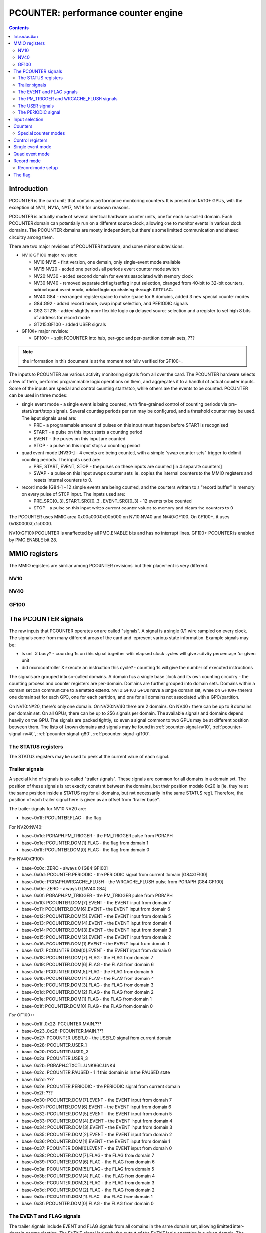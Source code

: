 .. _pcounter:

====================================
PCOUNTER: performance counter engine
====================================

.. contents::

.. todo:: crossrefs


Introduction
============

PCOUNTER is the card units that contains performance monitoring counters.
It is present on NV10+ GPUs, with the exception of NV11, NV1A, NV17, NV18 for
unknown reasons.

.. todo:: why? any others excluded? NV25, NV2A, NV30, NV36 pending a check

PCOUNTER is actually made of several identical hardware counter units, one
for each so-called domain. Each PCOUNTER domain can potentially run on
a different source clock, allowing one to monitor events in various clock
domains. The PCOUNTER domains are mostly independent, but there's some
limitted communication and shared circuitry among them.

There are two major revisions of PCOUNTER hardware, and some minor
subrevisions:

- NV10:GF100 major revision:

  - NV10:NV15 - first version, one domain, only single-event mode available
  - NV15:NV20 - added one period / all periods event counter mode switch
  - NV20:NV30 - added second domain for events associated with memory clock
  - NV30:NV40 - removed separate clrflag/setflag input selection, changed
    from 40-bit to 32-bit counters, added quad event mode, added logic op
    chaining through SETFLAG.
  - NV40:G84 - rearranged register space to make space for 8 domains, added
    3 new special counter modes
  - G84:G92 - added record mode, swap input selection, and PERIODIC signals
  - G92:GT215 - added slightly more flexible logic op delayed source selection
    and a register to set high 8 bits of address for record mode
  - GT215:GF100 - added USER signals

- GF100+ major revision:

  - GF100+ - split PCOUNTER into hub, per-gpc and per-partition domain sets,
    ???

.. todo:: figure out what else happened on GF100

.. note:: the information in this document is at the moment not fully verified
   for GF100+.

.. todo:: make it so

The inputs to PCOUNTER are various activity monitoring signals from all over
the card. The PCOUNTER hardware selects a few of them, performs programmable
logic operations on them, and aggregates it to a handful of actual counter
inputs. Some of the inputs are special and control counting start/stop, while
others are the events to be counted. PCOUNTER can be used in three modes:

- single event mode - a single event is being counted, with fine-grained
  control of counting periods via pre-start/start/stop signals. Several
  counting periods per run may be configured, and a threshold counter may
  be used. The input signals used are:

  - PRE - a programmable amount of pulses on this input must happen before
    START is recognised
  - START - a pulse on this input starts a counting period
  - EVENT - the pulses on this input are counted
  - STOP - a pulse on this input stops a counting period

- quad event mode [NV30-] - 4 events are being counted, with a simple "swap
  counter sets" trigger to delimit counting periods. The inputs used are:

  - PRE, START, EVENT, STOP - the pulses on these inputs are counted [in 4
    separate counters]
  - SWAP - a pulse on this input swaps counter sets, ie. copies the internal
    counters to the MMIO registers and resets internal counters to 0.

- record mode [G84-] - 12 simple events are being counted, and the counters
  written to a "record buffer" in memory on every pulse of STOP input. The
  inputs used are:

  - PRE_SRC[0..3], START_SRC[0..3], EVENT_SRC[0..3] - 12 events to be counted
  - STOP - a pulse on this input writes current counter values to memory and
    clears the counters to 0

The PCOUNTER uses MMIO area 0x00a000:0x00b000 on NV10:NV40 and NV40:GF100. On
GF100+, it uses 0x180000:0x1c0000.

NV10:GF100 PCOUNTER is unaffected by all PMC.ENABLE bits and has no interrupt
lines. GF100+ PCOUNTER is enabled by PMC.ENABLE bit 28.

.. todo:: figure out interupt business


MMIO registers
==============

The MMIO registers are similiar among PCOUNTER revisions, but their placement
is very different.


NV10
----

.. space:: 8 nv10-pcounter 0x1000 performance monitoring counters
   0x400[dom:2/0x100] PRE_SRC pcounter-pre-src
   0x404[dom:2/0x100] PRE_OP pcounter-pre-op
   0x408[dom:2/0x100] START_SRC pcounter-start-src
   0x40c[dom:2/0x100] START_OP pcounter-start-op
   0x410[dom:2/0x100] EVENT_SRC pcounter-event-src
   0x414[dom:2/0x100] EVENT_OP pcounter-event-op
   0x418[dom:2/0x100] STOP_SRC pcounter-stop-src
   0x41c[dom:2/0x100] STOP_OP pcounter-stop-op
   0x420[dom:2/0x100] SETFLAG_SRC pcounter-setflag-src NV10:NV30
   0x424[dom:2/0x100] SETFLAG_OP pcounter-setflag-op
   0x428[dom:2/0x100] CLRFLAG_SRC pcounter-clrflag-src NV10:NV30
   0x42c[dom:2/0x100] CLRFLAG_OP pcounter-clrflag-op
   0x430[dom:2/0x100][hi:2/0x200][lo:4] SIG_STATUS pcounter-sig-status
   0x600[dom:2/0x100] CTR_CYCLES pcounter-ctr-cycles
   0x604[dom:2/0x100] CTR_CYCLES_HI pcounter-ctr-cycles-hi NV10:NV30
   0x608[dom:2/0x100] CTR_CYCLES_ALT pcounter-ctr-cycles-alt
   0x60c[dom:2/0x100] CTR_CYCLES_ALT_HI pcounter-ctr-cycles-alt-hi NV10:NV30
   0x610[dom:2/0x100] CTR_EVENT pcounter-ctr-event
   0x614[dom:2/0x100] CTR_EVENT_HI pcounter-ctr-event-hi NV10:NV30
   0x618[dom:2/0x100] CTR_START pcounter-ctr-start
   0x61c[dom:2/0x100] CTR_START_HI pcounter-ctr-start-hi NV10:NV30
   0x620[dom:2/0x100] CTR_PRE pcounter-ctr-pre
   0x624[dom:2/0x100] CTR_STOP pcounter-ctr-stop
   0x628[dom:2/0x100] THRESHOLD pcounter-threshold
   0x62c[dom:2/0x100] THRESHOLD_HI pcounter-threshold-hi NV10:NV30
   0x738 QUAD_ACK_TRIGGER pcounter-quad-ack-trigger-nv30 NV30:NV40
   0x73c CTRL pcounter-ctrl-nv10

   .. todo:: wtf is CYCLES_ALT for?


NV40
----

.. space:: 8 nv40-pcounter 0x1000 performance monitoring counters
   0x400[dom:8] PRE_SRC pcounter-pre-src
   0x420[dom:8] PRE_OP pcounter-pre-op
   0x440[dom:8] START_SRC pcounter-start-src
   0x460[dom:8] START_OP pcounter-start-op
   0x480[dom:8] EVENT_SRC pcounter-event-src
   0x4a0[dom:8] EVENT_OP pcounter-event-op
   0x4c0[dom:8] STOP_SRC pcounter-stop-src
   0x4e0[dom:8] STOP_OP pcounter-stop-op
   0x500[dom:8] SETFLAG_OP pcounter-setflag-op
   0x520[dom:8] CLRFLAG_OP pcounter-clrflag-op
   0x540[dom:8] SRC_STATUS pcounter-src-status
   0x560[dom:8] SPEC_SRC pcounter-spec-src
   0x580[dom:8] USER_TRIGGER pcounter-user-trigger-tesla GT215-
   0x600[dom:8] CTR_CYCLES pcounter-ctr-cycles
   0x640[dom:8] CTR_CYCLES_ALT pcounter-ctr-cycles-alt
   0x680[dom:8] CTR_EVENT pcounter-ctr-event
   0x6a0[dom:8] RECORD_ADDRESS_HIGH pcounter-record-address-high G92-
   0x6c0[dom:8] CTR_START pcounter-ctr-start
   0x6e0[dom:8] RECORD_STATUS pcounter-record-status G84-
   0x700[dom:8] CTR_PRE pcounter-ctr-pre
   0x720[dom:8] RECORD_LIMIT pcounter-record-limit G84-
   0x740[dom:8] CTR_STOP pcounter-ctr-stop
   0x760[dom:8] RECORD_START pcounter-record-start G84-
   0x780[dom:8] THRESHOLD pcounter-threshold
   0x7a0 RECORD_CHAN pcounter-record-chan G84-
   0x7a4 RECORD_DMA pcounter-record-dma G84-
   0x7a8 GCTRL pcounter-gctrl-g84 G84-
   0x7c0[dom:8] CTRL pcounter-ctrl-nv40
   0x7e0[dom:8] QUAD_ACK_TRIGGER pcounter-quad-ack-trigger-nv40
   0x800[dom:8][i:8] SIG_STATUS pcounter-sig-status

   .. todo:: C51 has no PCOUNTER, but has a7f4/a7f8 registers

   .. todo:: MCP73 also has a7f4/a7f8 but also has normal PCOUNTER


GF100
-----

.. space:: 8 gf100-pcounter 0x40000 performance monitoring counters

   .. todo:: write me

.. space:: 8 gf100-pcounter-domain 0x200 a perf counter domain
   0x000[i:16] SIG_STATUS pcounter-sig-status
   0x040 PRE_SRC pcounter-pre-src
   0x044 PRE_OP pcounter-pre-op
   0x048 START_SRC pcounter-start-src
   0x04c START_OP pcounter-start-op
   0x050 EVENT_SRC pcounter-event-src
   0x054 EVENT_OP pcounter-event-op
   0x058 STOP_SRC pcounter-stop-src
   0x05c STOP_OP pcounter-stop-op
   0x060 SETFLAG_OP pcounter-setflag-op
   0x064 CLRFLAG_OP pcounter-clrflag-op
   0x068 SRC_STATUS pcounter-src-status
   0x06c SWAP_SRC pcounter-swap-src
   0x0a0 QUAD_ACK_TRIGGER pcounter-quad-ack-trigger-nv40
   0x0ec USER_TRIGGER pcounter-user-trigger-fermi

   .. todo:: complete me


.. _pcounter-signal:

The PCOUNTER signals
====================

The raw inputs that PCOUNTER operates on are called "signals". A signal is
a single 0/1 wire sampled on every clock. The signals come from many different
areas of the card and represent various state information. Example signals may
be:

- is unit X busy? - counting 1s on this signal together with elapsed clock
  cycles will give activity percentage for given unit
- did microcontroller X execute an instruction this cycle? - counting 1s
  will give the number of executed instructions

The signals are grouped into so-called domains. A domain has a single base
clock and its own counting circuitry - the counting process and counter
registers are per-domain. Domains are further grouped into domain sets.
Domains within a domain set can communicate to a limitted extend. NV10:GF100
GPUs have a single domain set, while on GF100+ there's one domain set for each
GPC, one for each partition, and one for all domains not associated with
a GPC/partition.

On NV10:NV20, there's only one domain. On NV20:NV40 there are 2 domains.
On NV40+ there can be up to 8 domains per domain set. On all GPUs, there
can be up to 256 signals per domain. The available signals and domains
depend heavily on the GPU. The signals are packed tightly, so even
a signal common to two GPUs may be at different position between them.
The lists of known domains and signals may be found in :ref:`pcounter-signal-nv10`,
:ref:`pcounter-signal-nv40`, :ref:`pcounter-signal-g80`, :ref:`pcounter-signal-gf100`.


.. _pcounter-signal-status:

The STATUS registers
--------------------

The STATUS registers may be used to peek at the current value of each signal.

.. reg:: 32 pcounter-sig-status Signal status

  Reading register #i gives current value of signals i*32..i*32+31 as bits
  0..31 of the read value. These registers are per-domain and read-only.
  Only indices corresponding to actually present domains and signals are valid.
  On NV10:NV40, this array is split into two parts - the full index is computed
  like this::

     i == hi * 4 + lo


.. _pcounter-signal-trailer:

Trailer signals
---------------

A special kind of signals is so-called "trailer signals". These signals are
common for all domains in a domain set. The position of these signals is not
exactly constant between the domains, but their position modulo 0x20 is
[ie. they're at the same position inside a STATUS reg for all domains, but
not necessarily in the same STATUS reg]. Therefore, the position of each
trailer signal here is given as an offset from "trailer base".

The trailer signals for NV10:NV20 are:

- base+0x1f: PCOUNTER.FLAG - the flag

For NV20:NV40:

- base+0x1d: PGRAPH.PM_TRIGGER - the PM_TRIGGER pulse from PGRAPH
- base+0x1e: PCOUNTER.DOM[1].FLAG - the flag from domain 1
- base+0x1f: PCOUNTER.DOM[0].FLAG - the flag from domain 0

For NV40:GF100:

- base+0x0c: ZERO - always 0 [G84:GF100]
- base+0x0d: PCOUNTER.PERIODIC - the PERIODIC signal from current domain [G84:GF100]
- base+0x0e: PGRAPH.WRCACHE_FLUSH - the WRCACHE_FLUSH pulse from PGRAPH [G84:GF100]
- base+0x0e: ZERO - always 0 [NV40:G84]
- base+0x0f: PGRAPH.PM_TRIGGER - the PM_TRIGGER pulse from PGRAPH
- base+0x10: PCOUNTER.DOM[7].EVENT - the EVENT input from domain 7
- base+0x11: PCOUNTER.DOM[6].EVENT - the EVENT input from domain 6
- base+0x12: PCOUNTER.DOM[5].EVENT - the EVENT input from domain 5
- base+0x13: PCOUNTER.DOM[4].EVENT - the EVENT input from domain 4
- base+0x14: PCOUNTER.DOM[3].EVENT - the EVENT input from domain 3
- base+0x15: PCOUNTER.DOM[2].EVENT - the EVENT input from domain 2
- base+0x16: PCOUNTER.DOM[1].EVENT - the EVENT input from domain 1
- base+0x17: PCOUNTER.DOM[0].EVENT - the EVENT input from domain 0
- base+0x18: PCOUNTER.DOM[7].FLAG - the FLAG from domain 7
- base+0x19: PCOUNTER.DOM[6].FLAG - the FLAG from domain 6
- base+0x1a: PCOUNTER.DOM[5].FLAG - the FLAG from domain 5
- base+0x1b: PCOUNTER.DOM[4].FLAG - the FLAG from domain 4
- base+0x1c: PCOUNTER.DOM[3].FLAG - the FLAG from domain 3
- base+0x1d: PCOUNTER.DOM[2].FLAG - the FLAG from domain 2
- base+0x1e: PCOUNTER.DOM[1].FLAG - the FLAG from domain 1
- base+0x1f: PCOUNTER.DOM[0].FLAG - the FLAG from domain 0

For GF100+:

- base+0x1f..0x22: PCOUNTER.MAIN.???
- base+0x23..0x26: PCOUNTER.MAIN.???
- base+0x27: PCOUNTER.USER_0 - the USER_0 signal from current domain
- base+0x28: PCOUNTER.USER_1
- base+0x29: PCOUNTER.USER_2
- base+0x2a: PCOUNTER.USER_3
- base+0x2b: PGRAPH.CTXCTL.UNK86C.UNK4
- base+0x2c: PCOUNTER.PAUSED - 1 if this domain is in the PAUSED state
- base+0x2d: ???
- base+0x2e: PCOUNTER.PERIODIC - the PERIODIC signal from current domain
- base+0x2f: ???
- base+0x30: PCOUNTER.DOM[7].EVENT - the EVENT input from domain 7
- base+0x31: PCOUNTER.DOM[6].EVENT - the EVENT input from domain 6
- base+0x32: PCOUNTER.DOM[5].EVENT - the EVENT input from domain 5
- base+0x33: PCOUNTER.DOM[4].EVENT - the EVENT input from domain 4
- base+0x34: PCOUNTER.DOM[3].EVENT - the EVENT input from domain 3
- base+0x35: PCOUNTER.DOM[2].EVENT - the EVENT input from domain 2
- base+0x36: PCOUNTER.DOM[1].EVENT - the EVENT input from domain 1
- base+0x37: PCOUNTER.DOM[0].EVENT - the EVENT input from domain 0
- base+0x38: PCOUNTER.DOM[7].FLAG - the FLAG from domain 7
- base+0x39: PCOUNTER.DOM[6].FLAG - the FLAG from domain 6
- base+0x3a: PCOUNTER.DOM[5].FLAG - the FLAG from domain 5
- base+0x3b: PCOUNTER.DOM[4].FLAG - the FLAG from domain 4
- base+0x3c: PCOUNTER.DOM[3].FLAG - the FLAG from domain 3
- base+0x3d: PCOUNTER.DOM[2].FLAG - the FLAG from domain 2
- base+0x3e: PCOUNTER.DOM[1].FLAG - the FLAG from domain 1
- base+0x3f: PCOUNTER.DOM[0].FLAG - the FLAG from domain 0

.. todo:: PAUSED?

.. todo:: unk bits


.. _pcounter-signal-event:
.. _pcounter-signal-flag:

The EVENT and FLAG signals
--------------------------

The trailer signals include EVENT and FLAG signals from all domains in the same
domain set, allowing limitted inter-domain communication. The EVENT signal is
simply the output of the EVENT logic operation in a given domain. The FLAG
signal is the status of the FLAG in a given domain.

In a given domain, its own FLAG and EVENT signals are connected directly to
the relevant sources. However, other domains' signals need to be first
converted to the right clock domain. On NV20:NV40, this is done by a simple
synchronizer - the state of DOM[x].FLAG signal in domain y will be the same
as the state of FLAG in domain x as of two domain y clocks ago. While this is
appropriate for many purposes, this means that, if the two domains don't share
the same clock, single-clock pulses in domain x may appear as multi-clock
pulses in domain y [if it has faster clock], or be lost entirely [if it has
slower clock].

On NV40+, one of two synchronization mode can be selected for signals coming
from other domains:

- CONTINUOUS: behaves like NV20:NV40
- PULSE: mode converts all 0-to-1 transitions in source domain into
  single-clock pulses in destination domain

There are two synchronization mode switches per domain. One applies to all
incoming EVENT signals from other domains, while the other applies to all
incoming FLAG signals. Note that the synchronization applies even between
domains that do share a clock. However, the domain's own EVENT and FLAG signals
aren't subject to synchronization when used inside it.


.. _pcounter-signal-pm-trigger:
.. _pcounter-signal-wrcache-flush:

The PM_TRIGGER and WRCACHE_FLUSH signals
----------------------------------------

.. todo:: write me


.. _pcounter-signal-user:

The USER signals
----------------

On GT215:GF100, each domain has two "user" signals controllable directly by
PCOUNTER's MMIO register. The signals are called USER_0 and USER_1.

.. reg:: 32 pcounter-user-trigger-tesla triggers user-controllable signals

  - bit 0: value for USER_0
  - bit 1: value for USER_1
  - bit 2: pulse mode for USER_0 - if set, will reset USER_0 to 0 one cycle
    after setting it to the value of bit 0.
  - bit 3: pulse mode for USER_1

  Whenever this register is written, USER_0 signal is set to the value of bit
  0, and USER_1 is set to the value of bit 1. On the next cycle after the
  signal change, the USER signals for which the pulse mode bit is set are
  reset to 0. This register is write-only.

On GF100+, this number is bumped to 4, the USER_TRIGGER register is read/write,
and the signals are now located in the trailer area.

.. reg:: 32 pcounter-user-trigger-fermi triggers user-controllable signals

  - bits 0-3: value for USER_0..USER_3
  - bits 4-7: pulse mode for USER_0..USER_3

  Works like the GT215 USER_TRIGGER register, except it's also readable. Note
  that bits 0-3 will be auto-cleared by bits 4-7 after one cycle - bits 0-3
  of the read value correspond directly to the signals' current values.

In effect:

- write value = 0, pulse = any to set signal to 0 indefinitely
- write value = 1, pulse = 0 to set signal to 1 indefinitely
- write value = 1, pulse = 1 to set signal to 1 for one pulse only [and then set to 0 indefinitely]


.. _pcounter-signal-periodic:

The PERIODIC signal
-------------------

On G84+, each domain has a single PERIODIC signal connected to a simple
periodic pulse generator. The pulse generator will generate a single-clock
'1' pulse every X clocks, with X selectable via the CTRL register from
powers of two between 0x400 and 0x10000 clocks. The PERIODIC signal can
also be disabled - it'll output a constant '0' signal in this case.

The GCTRL register has a global PERIODIC_RESET bit that keeps the periodic
generator in a reset state while it's set to 1. This bit can be used to start
the PERIODIC signal generators synchronously for all domains.


.. _pcounter-input:

Input selection
===============

Each domain has up to 256 signals, but only a handful of inputs are used for
the counting process. They are:

- PRE, START, EVENT, STOP: created from 4 individually selected signals
  through an arbitrary 4-input logic operation, used by the counting process
- CLRFLAG, SETFLAG: likewise created through an arbitrary 4-input logic
  operation, but on NV30+ the logic operation input signal selections are
  shared with PRE/START/EVENT/STOP inputs [NV10:NV30 have separate selections
  like the other inputs]. Used to control the FLAG.
- SWAP [NV30-]: hardwired to PGRAPH.PM_TRIGGER on NV30:G84, can be assigned
  to an arbitrary signal [without logic operation] on G84+. Used by the quad
  event mode.
- UNK8 [G84:GF100]: can be assigned to an arbitrary signal, also without logic
  operation. Purpose unknown

.. todo:: UNK8

Starting with NV30, the SETFLAG input may also be used as an argument to the
EVENT and STOP logic operations, allowing one to construct 7-input logic
operations.

The registers used to select the signals going into the logic operations
are:

.. reg:: 32 pcounter-pre-src PRE input selection

  Selects the 4 signals used as inputs to PRE's logic operation.

  - bits 0-7: signal 0
  - bits 8-15: signal 1
  - bits 16-23: signal 2
  - bits 24-31: signal 3

  On NV30+, these signals are also used as inputs to CLRFLAG and SETFLAG logic
  operations.

.. reg:: 32 pcounter-start-src START input selection

  Like PRE_SRC, but for START. On NV30+, these signals are also used as inputs
  to CLRFLAG and SETFLAG logic operations, and are used as a 4-bit integer
  or low 4 bits of 6-bit integer in special counter modes.

.. reg:: 32 pcounter-event-src EVENT input selection

  Like PRE_SRC, but for EVENT. On NV40+, signals 2 and 3 are also used as high
  2 bits of a 6-bit integer in special counter modes, and signals 0 and 1 are
  used as a 2-bit integer.

.. reg:: 32 pcounter-stop-src STOP input selection

  Like PRE_SRC, but for STOP.

.. reg:: 32 pcounter-setflag-src SETFLAG input selection

  Like PRE_SRC, but for SETFLAG.

.. reg:: 32 pcounter-clrflag-src CLRFLAG input selection

  Like PRE_SRC, but for CLRFLAG.

For convenience, the status of all 16 source signals can be checked by reading
the SRC_STATUS register on NV40+:

.. reg:: 32 pcounter-src-status Selected inputs status

  - bits 0-3: current state of PRE_SRC signals 0-3
  - bits 4-7: current state of START_SRC signals 0-3
  - bits 8-11: current state of EVENT_SRC signals 0-3
  - bits 12-15: current state of STOP_SRC signals 0-3

The PRE/START/EVENT/STOP/SETFLAG/CLRFLAG input calculation goes like that:

1. Start with the 4 signals selected by corresponding SRC register, call them
   SRC[0..3]. If on NV30+ and the input being calculated is SETFLAG/CLRFLAG,
   the SRC register doesn't exist, and SRC[0..3] are instead set to:

   - SETFLAG: START_SRC[2], START_SRC[3], PRE_SRC[0], PRE_SRC[1]
   - CLRFLAG: PRE_SRC[2], PRE_SRC[3], START_SRC[0], START_SRC[1]

2. Initially, set ARG[0..3] to SRC[0..3]
3. If argument 0 delay bit is set, set ARG[0] to SRC[0] as of previous clock
   cycle instead.
4. If argument 1 delay bit is set, set ARG[1] to SRC[1] as of previous clock
   cycle instead.
5. If on G92+ and argument 2 SRC[0] delay replace bit is set, set ARG[2] to
   SRC[0] as of previous clock cycle instead.
6. If on G92+ and argument 3 SRC[1] delay replace bit is set, set ARG[3] to
   SRC[1] as of previous clock cycle instead.
7. If on NV30+, the input being calculated is EVENT or STOP, and argument 3
   SETFLAG replace bit is set, set ARG[3] to the value of SETFLAG input
   [computed in the same clock cycle - *not* delayed]
8. Perform the logic operation on ARG[0..3] to get the final value of the
   input. This is done as follows:

   - construct a 4-bit index i, with bit 0 set to ARG[0], bit 1 set to ARG[1],
     and so on
   - the value of the input is set to bit #i of the logic operation selector

   The logic operation selector thus effectively functions as a truth table
   for the logic operation.

The registers selecting the actual logic operation are:

.. reg:: 32 pcounter-pre-op PRE logic operation

  - bits 0-15: the logic operation to perform on the signals selected by PRE_SRC
  - bit 16: if set, argument 0 of the logic operation is delayed by 1 clock cycle
  - bit 17: if set, argument 1 of the logic operation is delayed by 1 clock cycle
  - bit 18: selects argument 2 of the logic operation [G92-]

    - 0: PRE_SRC[2]
    - 1: PRE_SRC[0] delayed by 1 clock cycle

  - bit 19: selects argument 3 of the logic operation [G92-]

    - 0: PRE_SRC[3]
    - 1: PRE_SRC[1] delayed by 1 clock cycle

  This register is special - writing it will cause a swap in quad event mode on
  G84:GF100, and start the single event mode counting process on NV10:GF100.

.. reg:: 32 pcounter-start-op START logic operation

  - bits 0-15: the logic operation to perform on the signals selected by START_SRC
  - bit 16: if set, argument 0 of the logic operation is delayed by 1 clock cycle
  - bit 17: if set, argument 1 of the logic operation is delayed by 1 clock cycle
  - bit 18: selects argument 2 of the logic operation [G92-]

    - 0: START_SRC[2]
    - 1: START_SRC[0] delayed by 1 clock cycle

  - bit 19: selects argument 3 of the logic operation [G92-]

    - 0: START_SRC[3]
    - 1: START_SRC[1] delayed by 1 clock cycle

.. reg:: 32 pcounter-event-op EVENT logic operation

  - bits 0-15: the logic operation to perform on the signals selected by EVENT_SRC
  - bit 16: if set, argument 0 of the logic operation is delayed by 1 clock cycle
  - bit 17: if set, argument 1 of the logic operation is delayed by 1 clock cycle
  - bit 18: selects argument 3 of the logic operation [NV30-]:

    - 0: EVENT_SRC[3] [NV30:G92] or as selected by bit 20 [G92-]
    - 1: SETFLAG

  - bit 19: selects argument 2 of the logic operation [G92-]

    - 0: EVENT_SRC[2]
    - 1: EVENT_SRC[0] delayed by 1 clock cycle

  - bit 20: selects argument 3 of the logic operation, if not set to SETFLAG
    by bit 18 [G92-]

    - 0: EVENT_SRC[3]
    - 1: EVENT_SRC[1] delayed by 1 clock cycle

.. reg:: 32 pcounter-stop-op STOP logic operation

  - bits 0-15: the logic operation to perform on the signals selected by STOP_SRC
  - bit 16: if set, argument 0 of the logic operation is delayed by 1 clock cycle
  - bit 17: if set, argument 1 of the logic operation is delayed by 1 clock cycle
  - bit 18: selects argument 3 of the logic operation [NV30-]:
 
    - 0: STOP_SRC[3] [NV30:G92] or as selected by bit 20 [G92-]
    - 1: SETFLAG

  - bit 19: selects argument 2 of the logic operation [G92-]

    - 0: STOP_SRC[2]
    - 1: STOP_SRC[0] delayed by 1 clock cycle

  - bit 20: selects argument 3 of the logic operation, if not set to SETFLAG
    by bit 18 [G92-]

    - 0: STOP_SRC[3]
    - 1: STOP_SRC[1] delayed by 1 clock cycle

.. reg:: 32 pcounter-setflag-op SETFLAG logic operation

  - bits 0-15: the logic operation to perform.
  - bit 16: if set, argument 0 of the logic operation is delayed by 1 clock cycle
  - bit 17: if set, argument 1 of the logic operation is delayed by 1 clock cycle
  - bit 18: selects argument 2 of the logic operation [G92-]

    - 0: PRE_SRC[0]
    - 1: START_SRC[2] delayed by 1 clock cycle

  - bit 19: selects argument 3 of the logic operation [G92-]

    - 0: PRE_SRC[1]
    - 1: START_SRC[3] delayed by 1 clock cycle

.. reg:: 32 pcounter-clrflag-op CLRFLAG logic operation

  - bits 0-15: the logic operation to perform. On NV10:NV30, the arguments are
    selected by SETFLAG_SRC. On NV30+, the arguments are: PRE_SRC[2],
    PRE_SRC[3], START_SRC[0], START_SRC[1].
  - bit 16: if set, argument 0 of the logic operation is delayed by 1 clock cycle
  - bit 17: if set, argument 1 of the logic operation is delayed by 1 clock cycle
  - bit 18: selects argument 2 of the logic operation [G92-]
    - 0: START_SRC[0]
    - 1: PRE_SRC[2] delayed by 1 clock cycle
  - bit 19: selects argument 3 of the logic operation [G92-]
    - 0: START_SRC[1]
    - 1: PRE_SRC[3] delayed by 1 clock cycle

.. todo:: check bits 16-20 on GF100

The register used to select the SWAP and UNK8 inputs on G84:GF100 cards is:

.. reg:: 32 pcounter-spec-src SWAP and UNK8 input selection

  - bits 0-7: the SWAP signal
  - bits 8-15: the UNK8 signal

And on GF100+:

.. reg:: 32 pcounter-swap-src SWAP input selection

  - bits 0-7: the SWAP signal

On NV10:GF100, writing any of the _SRC and _OP registers except PRE_OP in
single event mode will result in the state being reset to INACTIVE. Writing
PRE_OP will start the counting process, setting the state to WAIT_PRE.
On G84:GF100 in quad event mode, writing PRE_OP will cause a swap, as if
the SWAP input was asserted for one cycle.

.. todo:: figure out how single event mode is supposed to be used on GF100+


.. _pcounter-counter:

Counters
========

The single event mode and quad event mode use MMIO-visible counter registers.
They are:

- CTR_CYCLES: counts all clock cycles in a counting period
- CTR_CYCLES_ALT: a copy of CTR_CYCLES?
- CTR_EVENT: counts 1s on EVENT input, or sums integers in EVENT_* special
  counter modes
- CTR_START: in quad event mode, counts 1s on START input, or sums integers
  in EXTRA_* special counter modes; in single event mode counts measurement
  periods in which CTR_EVENT reached value >= THRESHOLD
- CTR_PRE: in quad event mode, counts 1s on PRE input; in single event mode,
  counts down PRE assertions until WAIT_FOR_PRE state is left, then sums
  integers in EXTRA_* special counter modes and is unused otherwise.
- CTR_STOP: in quad event mode, counts 1s on STOP input; in single event
  mode, counts down counting periods until the counting process ends.

.. todo:: wtf is CYCLES_ALT?

On NV10:NV30, the CTR_CYCLES, CTR_CYCLES_ALT, CTR_EVENT and CTR_START counters
are 40-bit, while CTR_PRE and CTR_STOP are 32-bit. On NV30+, all counters
are 32-bit. On NV30+, The counters are saturated - once they reach the largest
possible value [0xffffffff], they stop incrementing. On NV10:NV30, the low 39
bits will wrap normally, but bit 39 is sticky: that is, 0xffffffffff increments
to 0x8000000000, while other values increment normally.

The registers used to access the counters are:

.. reg:: 32 pcounter-ctr-cycles Elapsed cycles counter

  Read-only, gives the current value of CTR_CYCLES. Returns low 32 bits
  on NV10:NV30.

.. reg:: 32 pcounter-ctr-cycles-hi Elapsed cycles counter - high part

  Read-only, gives the high 8 bits of the current value of CTR_CYCLES.

.. reg:: 32 pcounter-ctr-cycles-alt Elapsed cycles counter copy

  Read-only, gives the current value of CTR_CYCLES_ALT. Returns low 32 bits
  on NV10:NV30.

.. reg:: 32 pcounter-ctr-cycles-alt-hi Elapsed cycles counter copy - high part

  Read-only, gives the high 8 bits of the current value of CTR_CYCLES_ALT.

.. reg:: 32 pcounter-ctr-event EVENT counter

  Read-only, gives the current value of CTR_EVENT. Returns low 32 bits
  on NV10:NV30.

.. reg:: 32 pcounter-ctr-event-hi EVENT counter - high part

  Read-only, gives the high 8 bits of the current value of CTR_EVENT.

.. reg:: 32 pcounter-ctr-start START counter

  Read-only, gives the current value of CTR_START. Returns low 32 bits
  on NV10:NV30.

.. reg:: 32 pcounter-ctr-start-hi START counter - high part

  Read-only, gives the high 8 bits of the current value of CTR_START.

.. reg:: 32 pcounter-ctr-pre PRE counter

  When read, gives the current value of CTR_PRE. When written, sets the
  initial CTR_PRE value for single-event mode.

.. reg:: 32 pcounter-ctr-stop STOP counter

  When read, gives the current value of CTR_STOP. When written, sets the
  initial CTR_STOP value for single-event mode.

The CTR_PRE and CTR_STOP counters have two values: the visible "current"
value, and the hidden "initial" value. Reading the corresponding register
reads the "current" value, while writing sets the "initial" value. The
"initial" values are used when starting counting process in single event
mode.

Note that, in quad event mode, these registers access the copies of the
counters from previous counting period, and the currently active counters
are not visible.

The record mode uses a different counting algorithm, and the counters are
written to memory instead of being accessed directly via MMIO. The same
underlying storage is used internally, so parts of the counter state may be
visible via MMIO registers. This isn't particularly useful.

.. todo:: figure out what's the deal with GF100 counters


.. _pcounter-counter-mode:

Special counter modes
---------------------

While the simplest way to use the counters is to have them increment by 1 every
clock cycle when a given input is set, PCOUNTER supports a few more complex
modes where a 4-bit, 6-bit, or 2-bit integer made of several signals is added
to a counter on every cycle. This is used to count events which can happen
multiple times in a single cycle - the relevant unit then exports a multi-bit
event count, instead of simple event strobe.

The integers used in special copunter modes are:

- B4: 4-bit integer, made of the following signals, in low-to-high bit order:

  - START_SRC[0]
  - START_SRC[1]
  - START_SRC[2]
  - START_SRC[3]

- B6: 6-bit integer, made of:

  - START_SRC[0]
  - START_SRC[1]
  - START_SRC[2]
  - START_SRC[3]
  - EVENT_SRC[2]
  - EVENT_SRC[3]

- B2: 2-bit integer, made of:

  - EVENT_SRC[0]
  - EVENT_SRC[1]

The modes are:

- SIMPLE: CTR_EVENT is increased by 1 on every cycle when EVENT input is 1
  [ie. nothing interesting happens]
- EVENT_B4: CTR_EVENT is increased by B4 on every cycle when EVENT input is 1
- EVENT_B6 [NV40-]: CTR_EVENT is increased by B6 on every cycle when EVENT
  input is 1
- EXTRA_B4 [NV40-]: CTR_EVENT behaves as in SIMPLE mode, but:

  - single event mode: CTR_PRE, instead of staying at 0 after leaving
    WAIT_FOR_PRE state, is used as a counter, and is increased by B4 on every
    clock cycle
  - quad event mode: CTR_START, instead of being controlled by START input,
    is increased by B4 on every clock cycle

- EXTRA_B6_EVENT_B2 [NV40-]: CTR_EVENT is increased by B2 on every clock
  cycle, and:

  - single event mode: CTR_PRE behaves like in EXTRA_B4 mode, but is
    increased by B6 instead of B4 every cycle
  - quad event mode: CTR_START behaves like in EXTRA_B4 mode, bus is
    increased by B6 instead of B4 every cycle

.. todo:: figure out if there's anything new on GF100


.. _pcounter-control:

Control registers
=================

The operation of PCOUNTER is controlled by the CTRL registers. NV10:NV40 have
a single CTRL register, shared between both domains:

.. reg:: 32 pcounter-ctrl-nv10 PCOUNTER control

  - bit 0: TVOUT_DEBUG_SEL - selects the signals that go to TV-out debug port,
    if enabled.
  - bit 1: TVOUT_DEBUG_ENABLE - if 0, external TV encoder pins behave normally;
    if 1, the display circuitry signals are disconnected, and internal PCOUNTER
    debug pins are exposed via these pins.
  - bit 2: CTR_MODE - selects counter mode [see above], affects both domains

    - 0: SIMPLE
    - 1: EVENT_B4

  - bits 3-4: DOM0_SINGLE_STATE - read-only, reads as the current single event
    mode state for domain #0:

    - 0: INACTIVE
    - 1: WAIT_PRE
    - 2: WAIT_START
    - 3: COUNTING

  - bits 5-6: DOM1_SINGLE_STATE [NV20:NV40] - like bits 3-4, but for domain #1
  - bit 8: DOM0_EVENT_CTR_PERIOD [NV15:NV40] - EVENT_CTR_PERIOD for domain #0:

    - 0: ONE
    - 1: ALL

  - bit 9: DOM1_EVENT_CTR_PERIOD [NV20:NV40] - like bit 8, but for domain #1
  - bit 16: DOM0_MODE [NV30:NV40] - selects counting mode for domain #0:

    - 0: SINGLE - single event mode
    - 1: QUAD - quad event mode

  - bit 18: DOM1_MODE [NV30:NV40] - like bit 16, but for domain #1
  - bits 24-25: DOM0_QUAD_STATE [NV30:NV40] - read-only, reads as the current
    quad event mode state for domain #0:

    - 0: EMPTY
    - 1: VALID
    - 3: OVERFLOW

  - bits 26-27: DOM1_QUAD_STATE [NV30:NV40] - like bits 24-25, but for domain #1

NV40:GF100 instead have per-domain CTRL registers:

.. reg:: 32 pcounter-ctrl-nv40 PCOUNTER domain control

  - bits 0-1: MODE - selects counting mode

    - 0: SINGLE - single event mode
    - 1: QUAD - quad event mode
    - 2: RECORD - record mode

  - bits 4-6: CTR_MODE - selects counter mode

    - 0: SIMPLE
    - 1: EVENT_B4
    - 2: EVENT_B6
    - 3: EXTRA_B4
    - 4: EXTRA_B6_EVENT_B2

  - bit 8: EVENT_CTR_PERIOD - like on NV15
  - bit 11: EVENT_IMPORT_MODE - selects synchronization mode for EVENT signals
    imported from other domains

    - 0: CONTINUOUS
    - 1: PULSE

  - bit 13: FLAG_IMPORT_MODE - like bit 11, but for FLAG signals
  - bit 16: ???
  - bit 20: RECORD_FORMAT - selects packet format for record mode [G84:GF100]

    - 0: LONG - 32-byte packets with 12 usable event counters
    - 1: SHORT - 16-byte packets with 4 usable event counters

  - bits 21-23: PERIODIC_PERIOD [G84:GF100] - selects PERIODIC signal period:

    - 0: disabled, PERIODIC signal is always 0
    - 1: 0x400 clocks
    - 2: 0x800 clocks
    - 3: 0x1000 clocks
    - 4: 0x2000 clocks
    - 5: 0x4000 clocks
    - 6: 0x8000 clocks
    - 7: 0x10000 clocks

  - bits 24-25: QUAD_STATE - like on NV30
  - bit 27: FAULT_CLEAR - write-only, when written as 1 clears the FAULT bit in
    RECORD_STATUS. Note, however, that the domain will still be in a wedged
    state due to [probably] a hardware bug. This bit is thus useless.

  - bits 28-29: SINGLE_STATE - like on NV10
  - bit 30: ??? [G92:GF100]

.. todo:: unk bits

In addition, G84:GF100 have a global GCTRL register used for a few bits shared
by all domains:

.. reg:: 32 pcounter-gctrl-g84 PCOUNTER global control

  - bit 0: RECORD_RESET - when set to 0, record counters increment normally; when
    set, forces all record counters to 0 value
  - bit 4: PERIODIC_RESET - when set to 0, PERIODIC signals operate normally;
    when set, PERIODIC signals are forced to 0 and will continue from the
    beginning of the cycle upon reenabling

.. todo:: more bits

.. todo:: GF100


.. _pcounter-mode-single:

Single event mode
=================

In single event mode, one event input is being monitored and counted, with
quite complex counting period management. The inputs used by single event mode
counting process are PRE, START, EVENT, STOP.

The counting process may be in one of 4 states:

- INACTIVE: nothing is happening, PCOUNTER needs to be set up
- WAIT_FOR_PRE: counting process has started, but PRE pulses are reuired
  before it's actually possible to start a counting period
- WAIT_FOR_START: counting process has started, a counting period is not
  currently active, but will be started on a START pulse
- COUNTING: a counting period is currently active, and the counters are in
  use

Counting process works like this:

On every cycle::

    if (PCOUNTER config register other than PRE_OP written this cycle) {
        SINGLE_STATE = INACTIVE;
    }
    switch (SINGLE_STATE) {
        case INACTIVE:
            if (PRE_OP written this cycle) {
                /* start counting process, init counters */
                CTR_EVENT = 0;
                CTR_START = 0;
                CTR_CYCLES = CTR_CYCLES_ALT = 0;
                CTR_PRE = CTR_PRE_init;
                CTR_STOP = CTR_STOP_init;
                FLAG = 0;
                SINGLE_STATE = WAIT_FOR_PRE;
            }
            break;
        case WAIT_FOR_PRE:
            if (SETFLAG) FLAG = 1;
            if (CLRFLAG) FLAG = 0;
            if (PRE) {
                if (CTR_PRE != 0) {
                    CTR_PRE--;
                } else {
                    SINGLE_STATE = WAIT_FOR_START;
                }
            }
            break;
        case WAIT_FOR_START:
            if (SETFLAG) FLAG = 1;
            if (CLRFLAG) FLAG = 0;
            if (START) {
                CTR_CYCLES = CTR_CYCLES_ALT = 0;
                if (gpu < NV15 || EVENT_CTR_PERIOD == ONE)
                    CTR_EVENT = 0;
                SINGLE_STATE = COUNTING;
            }
            break;
        case COUNTING:
            if (SETFLAG) FLAG = 1;
            if (CLRFLAG) FLAG = 0;
            increase CTR_EVENT and maybe CTR_PRE according to
            the counter mode;
            if (STOP) {
                if (CTR_EVENT >= THRESHOLD)
                    CTR_START++;
                if (CTR_STOP != 0) {
                    CTR_STOP--;
                    SINGLE_STATE = WAIT_FOR_START;
                } else {
                    SINGLE_STATE = INACTIVE;
                }
            }
    }

Or, in summary:

- before actual counting, (CTR_PRE+1) 1s must happen on PRE input
- a counting process consists of (CTR_STOP+1) counting periods
- a counting period is started by 1 on START input and stopped by 1 on STOP
  input
- events outside of a counting period don't count
- if EVENT_CTR_PERIOD is ONE, CTR_EVENT effectively applies to a counting
  period, if it's ALL, it contains a sum over all counting periods.
  CTR_PRE, when EXTRA_* counter mode is in use, always contains a sum over
  all counting periods. NV10:NV15 cards don't have this submode bit and
  always behave as if it was ONE.
- CTR_CYCLES always contains length of current [COUNTING] or last
  [WAIT_FOR_START] couting period
- CTR_START will contain the number of counting periods that ended with
  CTR_EVENT >= THRESHOLD - probably only useful with EVENT_CTR_PERIOD = ONE.
- writing any \*_OP register except PRE_OP, any \*_SRC register, any CTR
  register, THRESHOLD register, and CTRL register will abort the counting
  process
- flag is frozen when in INACTIVE state, cleared to 0 when entering
  WAIT_FOR_PRE

Single event mode doesn't use shadow counters - the values of all counters
are immediately visible through MMIO registers.

The threshold value for CTR_START counter can be set and read via the following
registers:

.. reg:: 32 pcounter-threshold EVENT counter threshold

  The THRESHOLD value, or low 32 bits of THRESHOLD value on NV10:NV30.

.. reg:: 32 pcounter-threshold-hi EVENT counter threshold - high part

  The high 8 bits of THRESHOLD value.

.. todo:: threshold on GF100


.. _pcounter-mode-quad:

Quad event mode
===============

In quad event mode, 4 different event inputs are counted, each in a dedicated
counter. The events are counted in invisible "shadow" registers, while the
visible registers contain the final values of counters from previous counting
period. Counting periods are controlled by the special SWAP input, which
copies the "shadow" counters to visible registers, and clears the shadow
counters to 0. In addition, the SWAP signal marks the counter values as
available in the CONTROL register.

The counters used in quad event mode are:

- CTR_CYCLES and CTR_CYCLES_ALT: increases by 1 for every cycle
- CTR_EVENT: increases as per the counter mode, usually by 1 for every cycle
  when EVENT input is set
- CTR_START: increases as per the counter mode, usually by 1 for every cycle
  when START input is set
- CTR_PRE: increases by 1 for every cycle when PRE input is set
- CTR_STOP: increases by 1 for every cycle when STOP input is set

When in quad event mode, the counters are always active - there's no INACTIVE
state like in single event mode.

The counter swap is triggered on every cycle when SWAP input is set. On
G84:GF100, the counter swap is also triggered on every write to the PRE_OP
register. The PCOUNTER keeps track of how many counter value sets have been
swapped and how many have been read. It can thus be in one of the three states:

- EMPTY - no new counter values to read
- VALID - swap has happened and counter values are available for reading
- OVERFLOW - another swap has happened while in VALID state, and counter
  values were lost

A swap bumps the state up one unit - EMPTY goes to VALID, VALID goes to
OVERFLOW, and OVERFLOW is unchanged.

Note that the swap is performed before updating the counters for a given
cycle - thus if SWAP and one of the event inputs are active on the same cycle,
the events will be counted for the *next* period.

The software may inform the PCOUNTER of read completion by poking the
write-only QUAD_ACK_TRIGGER register. The register is shared for all domains
on NV30:NV40, and per-domain for NV40+:

.. reg:: 32 pcounter-quad-ack-trigger-nv30 Acks counter data in quad event mode

  - bit 0: DOM0 - when written as 0, nothing happens. When written as 1, the
    status of domain #1 is bumped down one unit - VALID goes to EMPTY, OVERFLOW
    goes to VALID, and EMPTY is unchanged.
  - bit 8: DOM1 - like DOM0, but affects domain #1

.. reg:: 32 pcounter-quad-ack-trigger-nv40 Acks counter data in quad event mode

  - bit 0: Like NV30's DOM0/DOM1 bits, affects the domain the register is in.


.. _pcounter-mode-record:

Record mode
===========

In record mode, counter values are written to memory for later analysis
instead of being read via MMIO - this enables much more frequent sampling
and simplifies software. The counter values are written to a given virtual
memory buffer in 16-byte or 32-byte packets, consisting of 14 counters.
A new packet is written whenever one of the 12 event counters is close to
overflowing, or when the STOP input is asserted. The counters are:

- 48-bit cycles counter, incremented by 1 on every cycle, cleared only when
  record mode operation is started by writting the RECORD_START register or
  GCTRL.RECORD_RESET is set to 1. This counter wraps on overflow.
- 12 16-bit event counters, corresponding to 12 monitored signals selected by
  PRE_SRC[0..3], START_SRC[0..3], EVENT_SRC[0..3]. Incremented by 1 on every
  cycle when corresponding signal is 1. Cleared after writing a packet.
  A packet write is triggered whenever any of these counters reaches 0xf000.
  If a counter reaches 0xffff, it stops incrementing further.
- 12-bit STOP counter, incremented by 1 whenever the STOP input is 1. Cleared
  after writing a packet. A packet write is triggered whenever this counter
  is non-0. If this counter reaches 0xfff, it stops incrementing further.

There are two packet formats available: long and short. Long format packets
are 32 bytes long and include all counters, while short format paackets are
16 bytes long and have only 4 of the 12 event counters. A packet in long
format is made of 16 16-bit little endian words:

- 0x00: low 16 bits of cycle counter
- 0x02: middle 16 bits of cycle counter
- 0x04: high 16 bits of cycle counter
- 0x06:

  - bits 0-11: the STOP counter
  - bits 12-15: always 0

- 0x08: PRE_SRC[0] event counter
- 0x0a: PRE_SRC[1] event counter
- 0x0c: PRE_SRC[2] event counter
- 0x0e: PRE_SRC[3] event counter
- 0x10: START_SRC[0] event counter
- 0x12: START_SRC[1] event counter
- 0x14: START_SRC[2] event counter
- 0x16: START_SRC[3] event counter
- 0x18: EVENT_SRC[0] event counter
- 0x1a: EVENT_SRC[1] event counter
- 0x1c: EVENT_SRC[2] event counter
- 0x1e: EVENT_SRC[3] event counter

A packet in short format is simply the first 16 bytes of a packet in long
format.

Packets are normally written to memory when STOP input is asserted. For this
reason, packets in memory will usually have the STOP counter equal to 1 [for
the one pulse that triggered them]. However, to avoid saturating the event
counters, a packet write will also be triggered whenever any event counter
is >= 0xf000. The STOP counter in the memory packet will be equal to 0 in this
case. STOP counter values greater than 1 are possible when STOP input is
asserted too often for the memory interface to keep up - each domain has place
for one outgoing packet. Whenever a packet write is triggered and there isn't
an outgoing packet yet, the packet will be sent, and the counters reset. When
a packet write is triggered and there already is an outgoing packet, nothing
will happen - the counters will just keep incrementing until the current
packet write is finished.

.. todo:: check if still valid on GF100


Record mode setup
-----------------

Before record mode is started, a few registers need to be set up.

First, the channel and DMA object for the record buffer need to be bound. The
PCOUNTER will access virtual memory as engine 0xb, client 0xf, DMA slot 0.
The channel and DMA object are global for all domains. Note that the channel
register has to be written *after* the DMA object register for a successful
bind.

.. reg:: 32 pcounter-record-dma DMA object for record mode

  - bits 0-15: the DMA object to be used by PCOUNTER. Writing this register only
    stores the DMA object, it doesn't actually bind it - the bind is done by
    RECORD_CHAN write.

.. reg:: 32 pcounter-record-chan VM channel for record mode

  - bits 0-29: CHAN - the channel to bind to PCOUNTER engine
  - bit 31: VALID - if set, a channel bind and DMA object bind will be done when
    writing this register. If unset, the register will be written, but no
    binds will be done.

The address of the record buffer is settable per-domain:

.. reg:: 32 pcounter-record-start The starting address of the record buffer

  The start address of the record buffer. Only bits 4-31 are valid - the
  buffer has to be aligned to 16 byte bounduary. When this register is
  written, the address is copied to RECORD_STATUS position field, the "buffer
  valid" internal flag will be set, and all counters are reset if the domain
  is in record mode.

Note that setting this register will not properly clear the counter state if
the domain is not in record mode - in fact, a bogus packet will likely be
written immediately after transitioning to the record mode if RECORD_START
is written in another mode. To avoid that, write RECORD_START after entering
record mode [and make sure the "buffer valid" flag is not set], or use the
GCTRL.RECORD_RESET bit.

.. reg:: 32 pcounter-record-limit The highest valid address in the record buffer

  The last valid address in the record buffer. Only bits 4-31 are valid. After
  a packet is written with address >= the value of this register, the internal
  "buffer valid" flag will be cleared, and all further writes will be ignored
  until RECORD_START is written.

Note that one packet write will always succeed before the limit hit flag is
set and further writes are disabled - even if the position is set far beyond
the limit.

.. reg:: 32 pcounter-record-status Current status and position of record buffer

  This register is read-only.

  - bit 0: if set, a VM FAULT happened when writing the record buffer
  - bits 4-31: bits 4-31 of the current record buffer position, ie. address of
    the next packet to be written

The PCOUNTER internally operates on 32-bit addresses. On G84:G92, the high
8 bits of 40-bit virtual address are always forced to 0, limitting the record
buffer to low 4GB of the VM space. On G92+, the high 8 bits of the address
are instead taken from a register:

.. reg:: 32 pcounter-record-address-high High 8 bits of record buffer address

  Sets the high 8 bits of the record buffer virtual address.

Note, however, that the internal address size is still 32-bit: the position
will thus wrap at 4GB bounduary, instead of incrementing bit 32 of address.
For this reason, record buffers that cross a 4GB block bounduary in virtual
space cannot be used.

Note that VM faults on the record buffer will permanently hang the faulting
domain until the GPU is reset - while there's a "clear VM FAULT status" bit
in the control register, it only clears the status bit, while hardware is
still in a wedged state. This is likely a hardware bug.

.. todo:: figure out record mode setup for GF100


.. _pcounter-flag:

The flag
========

The FLAG is a single per-domain bit that can be set and cleared via the
SETFLAG and CLRFLAG inputs. On every clock cycle:

- if CLRFLAG is 1, the FLAG is set to 0
- if SETFLAG is 1 and CLRFLAG is 0, the FLAG is set to 1
- if both CLRFLAG and SETFLAG are 0, the FLAG is unchanged

In addition, when in single-event mode, the FLAG is frozen [will not respond
to CLRFLAG/SETFLAG] when in INACTIVE state, and will be cleared to 0 when going
to WAIT_FOR_PRE state.

The current value of the FLAG is available as a common trailer signal to all
domains in the same domain set, allowing complex operations to be performed.
Note however that the effect of CLRFLAG/SETFLAG on the FLAG signal is delayed
by 2 clock cycles - if the SETFLAG input becomes 1 on cycle X, the FLAG signal
will become 1 on cycle X+2.
